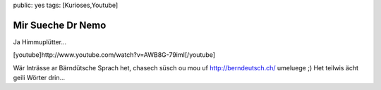 public: yes
tags: [Kurioses,Youtube]

Mir Sueche Dr Nemo
==================

Ja Himmuplütter...

[youtube]http://www.youtube.com/watch?v=AWB8G-79imI[/youtube]

Wär Inträsse ar Bärndütsche Sprach het, chasech süsch ou mou uf
`http://berndeutsch.ch/ <http://berndeutsch.ch/>`_ umeluege ;) Het
teilwis ächt geili Wörter drin...


